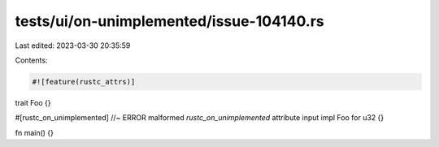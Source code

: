 tests/ui/on-unimplemented/issue-104140.rs
=========================================

Last edited: 2023-03-30 20:35:59

Contents:

.. code-block:: rs

    #![feature(rustc_attrs)]

trait Foo {}

#[rustc_on_unimplemented] //~ ERROR malformed `rustc_on_unimplemented` attribute input
impl Foo for u32 {}

fn main() {}


